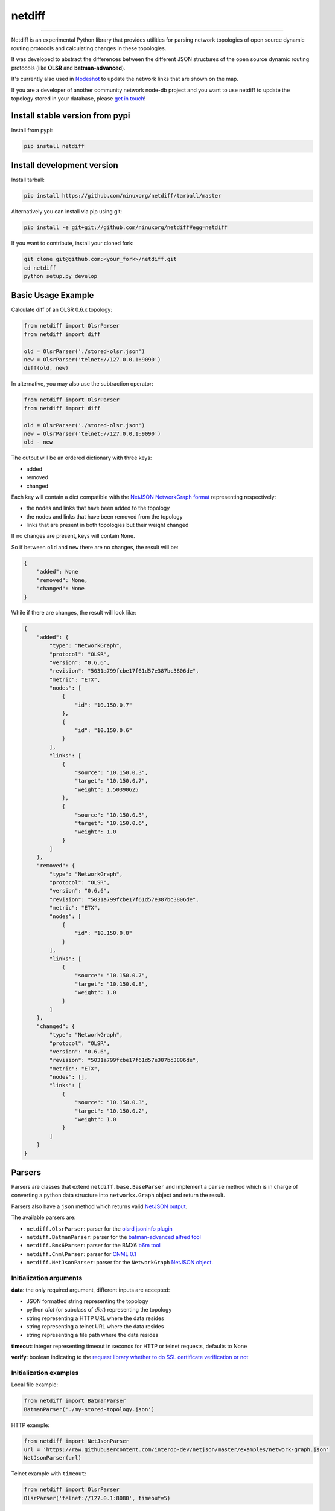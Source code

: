 netdiff
=======

.. image:: https://travis-ci.org/ninuxorg/netdiff.png
   :target: https://travis-ci.org/ninuxorg/netdiff

.. image:: https://coveralls.io/repos/ninuxorg/netdiff/badge.png
  :target: https://coveralls.io/r/ninuxorg/netdiff

.. image:: https://landscape.io/github/ninuxorg/netdiff/master/landscape.png
   :target: https://landscape.io/github/ninuxorg/netdiff/master
   :alt: Code Health

.. image:: https://requires.io/github/ninuxorg/netdiff/requirements.png?branch=master
   :target: https://requires.io/github/ninuxorg/netdiff/requirements/?branch=master
   :alt: Requirements Status

.. image:: https://badge.fury.io/py/netdiff.png
   :target: http://badge.fury.io/py/netdiff

.. image:: https://img.shields.io/pypi/dm/netdiff.svg
   :target: https://pypi.python.org/pypi/netdiff

------------

Netdiff is an experimental Python library that provides utilities for parsing network topologies
of open source dynamic routing protocols and calculating changes in these topologies.

It was developed to abstract the differences between the different JSON structures of the
open source dynamic routing protocols (like **OLSR** and **batman-advanced**).

It's currently also used in `Nodeshot <https://github.com/ninuxorg/nodeshot>`__
to update the network links that are shown on the map.

If you are a developer of another community network node-db project and you want
to use netdiff to update the topology stored in your database, please
`get in touch <http://ml.ninux.org/mailman/listinfo/ninux-dev>`__!

Install stable version from pypi
--------------------------------

Install from pypi:

.. code-block:: shell

    pip install netdiff

Install development version
---------------------------

Install tarball:

.. code-block:: shell

    pip install https://github.com/ninuxorg/netdiff/tarball/master

Alternatively you can install via pip using git:

.. code-block:: shell

    pip install -e git+git://github.com/ninuxorg/netdiff#egg=netdiff

If you want to contribute, install your cloned fork:

.. code-block:: shell

    git clone git@github.com:<your_fork>/netdiff.git
    cd netdiff
    python setup.py develop

Basic Usage Example
-------------------

Calculate diff of an OLSR 0.6.x topology:

.. code-block:: python

    from netdiff import OlsrParser
    from netdiff import diff

    old = OlsrParser('./stored-olsr.json')
    new = OlsrParser('telnet://127.0.0.1:9090')
    diff(old, new)

In alternative, you may also use the subtraction operator:

.. code-block:: python

    from netdiff import OlsrParser
    from netdiff import diff

    old = OlsrParser('./stored-olsr.json')
    new = OlsrParser('telnet://127.0.0.1:9090')
    old - new

The output will be an ordered dictionary with three keys:

* added
* removed
* changed

Each key will contain a dict compatible with the `NetJSON NetworkGraph format <https://github.com/interop-dev/netjson#networkgraph>`__
representing respectively:

* the nodes and links that have been added to the topology
* the nodes and links that have been removed from the topology
* links that are present in both topologies but their weight changed

If no changes are present, keys will contain ``None``.

So if between ``old`` and ``new`` there are no changes, the result will be:

.. code-block:: python

    {
        "added": None
        "removed": None,
        "changed": None
    }

While if there are changes, the result will look like:

.. code-block:: python

    {
        "added": {
            "type": "NetworkGraph",
            "protocol": "OLSR",
            "version": "0.6.6",
            "revision": "5031a799fcbe17f61d57e387bc3806de",
            "metric": "ETX",
            "nodes": [
                {
                    "id": "10.150.0.7"
                },
                {
                    "id": "10.150.0.6"
                }
            ],
            "links": [
                {
                    "source": "10.150.0.3",
                    "target": "10.150.0.7",
                    "weight": 1.50390625
                },
                {
                    "source": "10.150.0.3",
                    "target": "10.150.0.6",
                    "weight": 1.0
                }
            ]
        },
        "removed": {
            "type": "NetworkGraph",
            "protocol": "OLSR",
            "version": "0.6.6",
            "revision": "5031a799fcbe17f61d57e387bc3806de",
            "metric": "ETX",
            "nodes": [
                {
                    "id": "10.150.0.8"
                }
            ],
            "links": [
                {
                    "source": "10.150.0.7",
                    "target": "10.150.0.8",
                    "weight": 1.0
                }
            ]
        },
        "changed": {
            "type": "NetworkGraph",
            "protocol": "OLSR",
            "version": "0.6.6",
            "revision": "5031a799fcbe17f61d57e387bc3806de",
            "metric": "ETX",
            "nodes": [],
            "links": [
                {
                    "source": "10.150.0.3",
                    "target": "10.150.0.2",
                    "weight": 1.0
                }
            ]
        }
    }

Parsers
-------

Parsers are classes that extend ``netdiff.base.BaseParser`` and implement a ``parse`` method
which is in charge of converting a python data structure into ``networkx.Graph`` object and return the result.

Parsers also have a ``json`` method which returns valid `NetJSON output <https://github.com/ninuxorg/netdiff#netjson-output>`__.

The available parsers are:

* ``netdiff.OlsrParser``: parser for the `olsrd jsoninfo plugin <http://www.olsr.org/?q=jsoninfo_plugin>`__
* ``netdiff.BatmanParser``: parser for the `batman-advanced alfred tool <http://www.open-mesh.org/projects/open-mesh/wiki/Alfred>`__
* ``netdiff.Bmx6Parser``: parser for the BMX6 `b6m tool <http://dev.qmp.cat/projects/b6m>`__
* ``netdiff.CnmlParser``: parser for `CNML 0.1 <http://cnml.info/>`__
* ``netdiff.NetJsonParser``: parser for the ``NetworkGraph`` `NetJSON object <https://github.com/interop-dev/netjson#networkgraph>`__.

Initialization arguments
~~~~~~~~~~~~~~~~~~~~~~~~

**data**: the only required argument, different inputs are accepted:

* JSON formatted string representing the topology
* python `dict` (or subclass of `dict`) representing the topology
* string representing a HTTP URL where the data resides
* string representing a telnet URL where the data resides
* string representing a file path where the data resides

**timeout**: integer representing timeout in seconds for HTTP or telnet requests, defaults to None

**verify**: boolean indicating to the `request library whether to do SSL certificate verification or not <http://docs.python-requests.org/en/latest/user/advanced/#ssl-cert-verification>`__

Initialization examples
~~~~~~~~~~~~~~~~~~~~~~~

Local file example:

.. code-block:: python

    from netdiff import BatmanParser
    BatmanParser('./my-stored-topology.json')

HTTP example:

.. code-block:: python

    from netdiff import NetJsonParser
    url = 'https://raw.githubusercontent.com/interop-dev/netjson/master/examples/network-graph.json'
    NetJsonParser(url)

Telnet example with ``timeout``:

.. code-block:: python

    from netdiff import OlsrParser
    OlsrParser('telnet://127.0.1:8080', timeout=5)

HTTPS example with self-signed SSL certificate using ``verify=False``:

.. code-block:: python

    from netdiff import NetJsonParser
    OlsrParser('https://myserver.mydomain.com/topology.json', verify=False)

NetJSON output
--------------

Netdiff parsers can return a valid `NetJSON <http://netjson.org>`__
``NetworkGraph`` object:

.. code-block:: python

    from netdiff import OlsrParser

    olsr = OlsrParser('telnet://127.0.0.1:9090')

    # will return a dict
    olsr.json(dict=True)

    # will return a JSON formatted string
    print(olsr.json(indent=4))

Output:

.. code-block:: javascript

    {
        "type": "NetworkGraph",
        "protocol": "OLSR",
        "version": "0.6.6",
        "revision": "5031a799fcbe17f61d57e387bc3806de",
        "metric": "ETX",
        "nodes": [
            {
                "id": "10.150.0.3"
            },
            {
                "id": "10.150.0.2"
            },
            {
                "id": "10.150.0.4"
            }
        ],
        "links": [
            {
                "source": "10.150.0.3",
                "target": "10.150.0.2",
                "weight": 2.4
            },
            {
                "source": "10.150.0.3",
                "target": "10.150.0.4",
                "weight": 1.0
            }
        ]
    }

Exceptions
----------

All the exceptions are subclasses of ``netdiff.exceptions.NetdiffException``.

ConversionException
~~~~~~~~~~~~~~~~~~~

``netdiff.exceptions.ConversionException``

Raised when netdiff can't recognize the format passed to the parser.

Not necessarily an error, should be caught and managed in order to support additional formats.

The data which was retrieved from network/storage can be accessed via the "data" attribute, eg:

.. code-block:: python

    def to_python(self, data):
        try:
            return super(OlsrParser, self).to_python(data)
        except ConversionException as e:
            return self._txtinfo_to_jsoninfo(e.data)

ParserError
~~~~~~~~~~~

``netdiff.exceptions.ParserError``

Raised when the format is recognized but the data is invalid.

NetJsonError
~~~~~~~~~~~~

``netdiff.exceptions.NetJsonError``

Raised when the ``json`` method of ``netdiff.parsers.BaseParser`` does not have enough data
to be compliant with the `NetJSON NetworkGraph <https://github.com/interop-dev/netjson#networkgraph>`__ specification.

TopologyRetrievalError
~~~~~~~~~~~~~~~~~~~~~~

``netdiff.exceptions.TopologyRetrievalError``

Raised when it is not possible to retrieve the topology data
(eg: the URL might be temporary unreachable).

Running tests
-------------

Install your forked repo:

.. code-block:: shell

    git clone git://github.com/<your_fork>/netdiff
    cd netdiff/
    python setup.py develop

Install test requirements:

.. code-block:: shell

    pip install -r requirements-test.txt

Run tests with:

.. code-block:: shell

    ./runtests.py

Alternatively, you can use the ``nose`` command (which has a ton of available options):

.. code-block:: shell

    nosetests
    nosetests tests.test_olsr  # run only olsr related tests
    nosetests tests/test_olsr.py  # variant form of the previous command
    nosetests tests.test_olsr:TestOlsrParser  # variant form of the previous command
    nosetests tests.test_olsr:TestOlsrParser.test_parse  # run specific test

See test coverage with:

.. code-block:: shell

    coverage run --source=netdiff runtests.py && coverage report

Contributing
------------

1. Join the `ninux-dev mailing list`_
2. Fork this repo and install it
3. Follow `PEP8, Style Guide for Python Code`_
4. Write code
5. Write tests for your code
6. Ensure all tests pass
7. Ensure test coverage is not under 90%
8. Document your changes
9. Send pull request

.. _PEP8, Style Guide for Python Code: http://www.python.org/dev/peps/pep-0008/
.. _ninux-dev mailing list: http://ml.ninux.org/mailman/listinfo/ninux-dev

